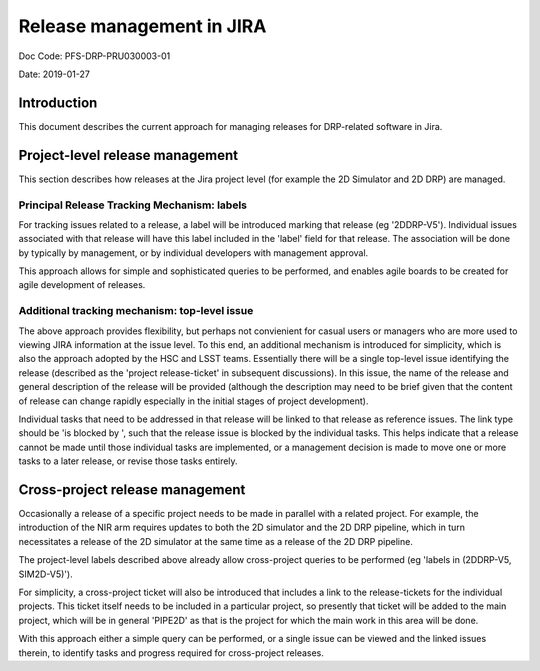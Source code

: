 ##########################
Release management in JIRA
##########################

Doc Code: PFS-DRP-PRU030003-01

Date: 2019-01-27

Introduction
============

This document describes the current approach for managing releases for DRP-related software in Jira.


Project-level release management
================================

This section describes how releases at the Jira project level (for example the 2D Simulator and 2D DRP) are managed.

Principal Release Tracking Mechanism: labels
--------------------------------------------

For tracking issues related to a release, a label will be introduced marking that release (eg '2DDRP-V5'). 
Individual issues associated with that release will have this label included in the 'label' field for that release.  
The association will be done by typically by management, or by individual developers with management approval.

This approach allows for simple and sophisticated queries to be performed, and enables agile boards to be created for agile development of releases.


Additional tracking mechanism: top-level issue
----------------------------------------------

The above approach provides flexibility, but perhaps not convienient for casual users or managers who are more used to viewing JIRA information at the issue level. 
To this end, an additional mechanism is introduced for simplicity, which is also the approach adopted by the HSC and LSST teams. 
Essentially there will be a single top-level issue identifying the release (described as the 'project release-ticket' in subsequent discussions).
In this issue, the name of the release and general description of the release will be provided 
(although the description may need to be brief given that the content of release can change rapidly especially in the initial stages of project development).

Individual tasks that need to be addressed in that release will be linked to that release as reference issues. 
The link type should be 'is blocked by ', such that the release issue is blocked by the individual tasks. 
This helps indicate that a release cannot be made until those individual tasks are implemented, 
or a management decision is made to move one or more tasks to a later release, or revise those tasks entirely.


Cross-project release management
================================

Occasionally a release of a specific project needs to be made in parallel with a related project. 
For example, the introduction of the NIR arm requires updates to both the 2D simulator and the 2D DRP pipeline, 
which in turn necessitates a release of the 2D simulator at the same time as a release of the 2D DRP pipeline.

The project-level labels described above already allow cross-project queries to be performed (eg 'labels in (2DDRP-V5, SIM2D-V5)'). 

For simplicity, a cross-project ticket will also be introduced that includes a link to the release-tickets for the individual projects. 
This ticket itself needs to be included in a particular project, so presently that ticket will be added to the main project, 
which will be in general 'PIPE2D' as that is the project for which the main work in this area will be done.

With this approach either a simple query can be performed, or a single issue can be viewed and the linked issues therein, to identify tasks and progress required for cross-project releases.


